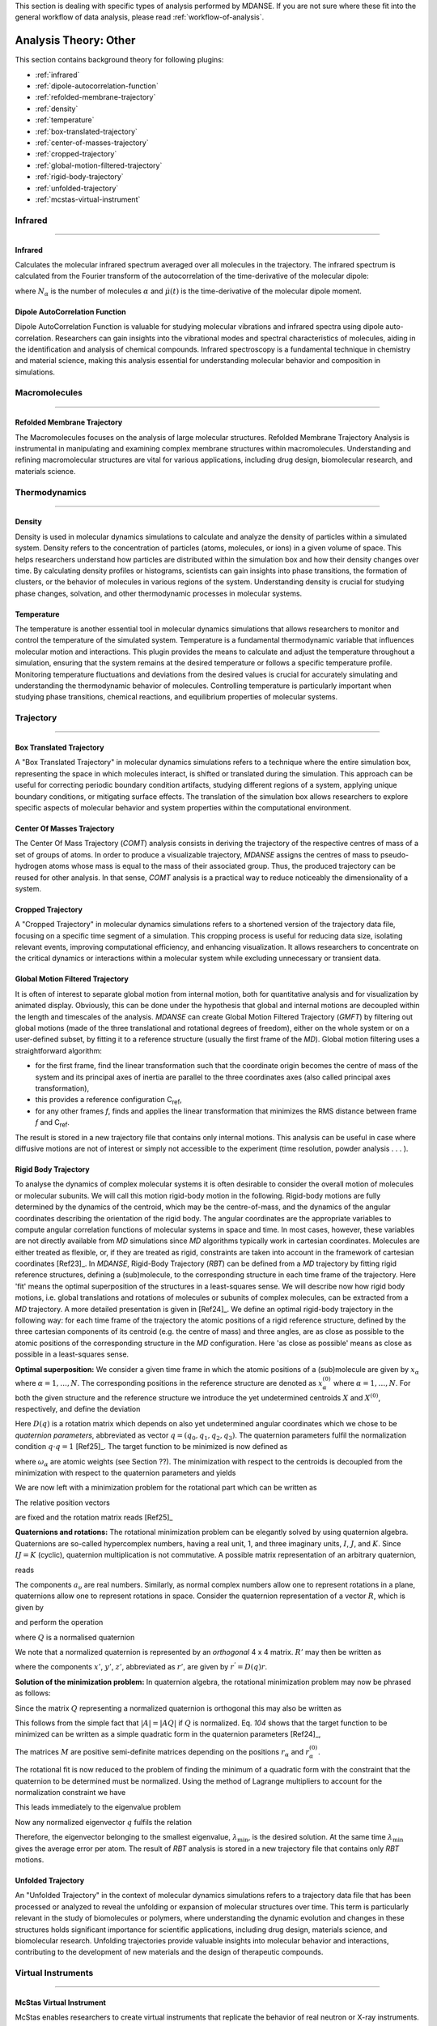 
This section is dealing with specific types of analysis performed by
MDANSE. If you are not sure where these fit into the general workflow
of data analysis, please read :ref:`workflow-of-analysis`.

Analysis Theory: Other
======================

This section contains background theory for following plugins:

-  :ref:`infrared`
-  :ref:`dipole-autocorrelation-function`
-  :ref:`refolded-membrane-trajectory`
-  :ref:`density`
-  :ref:`temperature`
-  :ref:`box-translated-trajectory`
-  :ref:`center-of-masses-trajectory`
-  :ref:`cropped-trajectory`
-  :ref:`global-motion-filtered-trajectory`
-  :ref:`rigid-body-trajectory`
-  :ref:`unfolded-trajectory`
-  :ref:`mcstas-virtual-instrument`


Infrared
^^^^^^^^

^^^^^^^^

.. _infrared:

Infrared
''''''''
Calculates the molecular infrared spectrum averaged over all molecules
in the trajectory. The infrared spectrum is calculated from the Fourier
transform of the autocorrelation of the time-derivative of the
molecular dipole:

.. math::
   :label: pfx115

   I(\omega) \propto \frac{1}{2\pi} \int\limits_{-\infty}^{\infty} \mathrm{d}t \, e^{i\omega t}\frac{1}{3 N_{\alpha}}\sum_{\alpha} \langle \dot{\mu}_{\alpha}(t_0) \cdot \dot{\mu}_{\alpha}(t_0 + t) \rangle_{t_0}

where :math:`N_{\alpha}` is the number of molecules :math:`\alpha` and :math:`\dot{\mu}(t)` is
the time-derivative of the molecular dipole moment.

.. _dipole-autocorrelation-function:

Dipole AutoCorrelation Function
'''''''''''''''''''''''''''''''
Dipole AutoCorrelation Function is valuable for studying
molecular vibrations and infrared spectra using dipole auto-correlation.
Researchers can gain insights into the vibrational modes and spectral
characteristics of molecules, aiding in the identification and analysis
of chemical compounds. Infrared spectroscopy is a fundamental technique
in chemistry and material science, making this analysis essential for
understanding molecular behavior and composition in simulations.

Macromolecules
^^^^^^^^^^^^^^

^^^^^^^^^^^^^^

.. _refolded-membrane-trajectory:

Refolded Membrane Trajectory
''''''''''''''''''''''''''''
The Macromolecules focuses on the analysis of large molecular structures.
Refolded Membrane Trajectory Analysis is instrumental in manipulating
and examining complex membrane structures within macromolecules.
Understanding and refining macromolecular structures are vital for
various applications, including drug design, biomolecular research, and
materials science.

Thermodynamics
^^^^^^^^^^^^^^

^^^^^^^^^^^^^^

.. _density:

Density
'''''''
Density is used in molecular dynamics simulations to calculate and
analyze the density of particles within a simulated system. Density
refers to the concentration of particles (atoms, molecules, or ions)
in a given volume of space. This helps researchers understand how
particles are distributed within the simulation box and how their
density changes over time. By calculating density profiles or histograms,
scientists can gain insights into phase transitions, the formation of
clusters, or the behavior of molecules in various regions of the system.
Understanding density is crucial for studying phase changes, solvation,
and other thermodynamic processes in molecular systems.

.. _temperature:

Temperature
'''''''''''
The temperature is another essential tool in molecular dynamics
simulations that allows researchers to monitor and control the
temperature of the simulated system. Temperature is a fundamental
thermodynamic variable that influences molecular motion and interactions.
This plugin provides the means to calculate and adjust the temperature
throughout a simulation, ensuring that the system remains at the desired
temperature or follows a specific temperature profile. Monitoring
temperature fluctuations and deviations from the desired values is
crucial for accurately simulating and understanding the thermodynamic
behavior of molecules. Controlling temperature is particularly
important when studying phase transitions, chemical reactions, and
equilibrium properties of molecular systems.

Trajectory
^^^^^^^^^^

^^^^^^^^^^

.. _box-translated-trajectory:

Box Translated Trajectory
'''''''''''''''''''''''''
A "Box Translated Trajectory" in molecular dynamics simulations refers to a
technique where the entire simulation box, representing the space in which
molecules interact, is shifted or translated during the simulation. This
approach can be useful for correcting periodic boundary condition artifacts,
studying different regions of a system, applying unique boundary conditions,
or mitigating surface effects. The translation of the simulation box allows
researchers to explore specific aspects of molecular behavior and system
properties within the computational environment.

.. _center-of-masses-trajectory:

Center Of Masses Trajectory
'''''''''''''''''''''''''''
The Center Of Mass Trajectory (*COMT*) analysis consists in deriving the
trajectory of the respective centres of mass of a set of groups of
atoms. In order to produce a visualizable trajectory, *MDANSE* assigns
the centres of mass to pseudo-hydrogen atoms whose mass is equal to the
mass of their associated group. Thus, the produced trajectory can be
reused for other analysis. In that sense, *COMT* analysis is a practical
way to reduce noticeably the dimensionality of a system.

.. _cropped-trajectory:

Cropped Trajectory
''''''''''''''''''
A "Cropped Trajectory" in molecular dynamics simulations refers to a
shortened version of the trajectory data file, focusing on a specific time
segment of a simulation. This cropping process is useful for reducing data
size, isolating relevant events, improving computational efficiency, and
enhancing visualization. It allows researchers to concentrate on the critical
dynamics or interactions within a molecular system while excluding
unnecessary or transient data.

.. _global-motion-filtered-trajectory:

Global Motion Filtered Trajectory
'''''''''''''''''''''''''''''''''
It is often of interest to separate global motion from internal motion,
both for quantitative analysis and for visualization by animated
display. Obviously, this can be done under the hypothesis that global
and internal motions are decoupled within the length and timescales of
the analysis. *MDANSE* can create Global Motion Filtered Trajectory
(*GMFT*) by filtering out global motions (made of the three
translational and rotational degrees of freedom), either on the whole
system or on a user-defined subset, by fitting it to a reference
structure (usually the first frame of the *MD*). Global motion filtering
uses a straightforward algorithm:

-  for the first frame, find the linear transformation such that the
   coordinate origin becomes the centre of mass of the system and its
   principal axes of inertia are parallel to the three coordinates axes
   (also called principal axes transformation),
-  this provides a reference configuration C\ :sub:`ref`,
-  for any other frames *f*, finds and applies the linear transformation
   that minimizes the RMS distance between frame *f* and C\ :sub:`ref`.

The result is stored in a new trajectory file that contains only
internal motions. This analysis can be useful in case where diffusive
motions are not of interest or simply not accessible to the experiment
(time resolution, powder analysis . . . ).

.. _rigid-body-trajectory:

Rigid Body Trajectory
'''''''''''''''''''''
To analyse the dynamics of complex molecular systems it is often
desirable to consider the overall motion of molecules or molecular
subunits. We will call this motion rigid-body motion in the following.
Rigid-body motions are fully determined by the dynamics of the centroid,
which may be the centre-of-mass, and the dynamics of the angular
coordinates describing the orientation of the rigid body. The angular
coordinates are the appropriate variables to compute angular correlation
functions of molecular systems in space and time. In most cases,
however, these variables are not directly available from *MD*
simulations since *MD* algorithms typically work in cartesian
coordinates. Molecules are either treated as flexible, or, if they are
treated as rigid, constraints are taken into account in the framework of
cartesian coordinates [Ref23]_. In *MDANSE*,
Rigid-Body Trajectory (*RBT*) can be defined from a *MD* trajectory by
fitting rigid reference structures, defining a (sub)molecule, to the
corresponding structure in each time frame of the trajectory. Here 'fit'
means the optimal superposition of the structures in a least-squares
sense. We will describe now how rigid body motions, i.e. global
translations and rotations of molecules or subunits of complex
molecules, can be extracted from a *MD* trajectory. A more detailed
presentation is given in [Ref24]_. We define
an optimal rigid-body trajectory in the following way: for each time
frame of the trajectory the atomic positions of a rigid reference
structure, defined by the three cartesian components of its centroid
(e.g. the centre of mass) and three angles, are as close as possible to
the atomic positions of the corresponding structure in the *MD*
configuration. Here 'as close as possible' means as close as possible in
a least-squares sense.

**Optimal superposition:** We consider a given time frame in which the
atomic positions of a (sub)molecule are given by :math:`x_{\alpha}` where :math:`{\alpha = 1}, \ldots, N`.
The corresponding positions in the reference structure are denoted as
:math:`x_{\alpha}^{(0)}` where :math:`{\alpha = 1}, \ldots, N`.
For both the given structure and the reference structure we introduce
the yet undetermined centroids :math:`X` and :math:`X^{(0)}`, respectively, and
define the deviation

.. math::
   :label: pfx147

   {\Delta_{\alpha}\doteq D(q){\left\lbrack {x_{\alpha}^{(0)} - X^{(0)}} \right\rbrack - \left\lbrack {x_{\alpha} - X} \right\rbrack}.}

Here :math:`D(q)` is a rotation matrix which depends on also yet
undetermined angular coordinates which we chose to be *quaternion
parameters*, abbreviated as vector :math:`q = (q_0, q_1, q_2, q_3)`.
The quaternion parameters fulfil the normalization condition :math:`q \cdot {q = 1}` [Ref25]_.
The target function to be minimized is now defined as

.. math::
   :label: pfx149

   {m{\left( {q;X,X^{(0)}} \right) = {\sum\limits_{\alpha}{\omega_{\alpha}|\Delta|_{\alpha}^{2}}}}.}

where :math:`\omega_{\alpha}` are atomic weights (see Section ??). The minimization
with respect to the centroids is decoupled from the minimization with
respect to the quaternion parameters and yields

.. math::
   :label: pfx150

   {{X = {\sum\limits_{\alpha}\omega_{\alpha}}}x_{\alpha} \qquad\qquad  {X^{(0)} = {\sum\limits_{\alpha}\omega_{\alpha}}}x_{\alpha}^{(0)}}

We are now left with a minimization problem for the rotational part
which can be written as

.. math::
   :label: pfx152

   m{(q) = {\sum\limits_{\alpha}{\omega_{\alpha}\left\lbrack {{D(q)r}_{\alpha}^{(0)} - r_{\alpha}} \right\rbrack^{2}}}\overset{!}{=}\mathrm{Min}}.

The relative position vectors

.. math::
   :label: pfx153

   {{r_{\alpha} = {x_{\alpha} - X}} \qquad\qquad r_{\alpha}^{(0)} = {x_{\alpha}^{(0)} - X^{(0)}}}

are fixed and the rotation matrix reads
[Ref25]_

.. math::
   :label: pfx155

   D(q) = \begin{pmatrix}
   {q_{0}^{2} + q_{1}^{2} - q_{2}^{2} - q_{3}^{2}} & {2\left( {{- q_{0}}{q_{3} + q_{1}}q_{2}} \right)} & {2\left( {q_{0}{q_{2} + q_{1}}q_{3}} \right)} \\
   {2\left( {q_{0}{q_{3} + q_{1}}q_{2}} \right)} & {q_{0}^{2} + q_{2}^{2} - q_{1}^{2} - q_{3}^{2}} & {2\left( {{- q_{0}}{q_{1} + q_{2}}q_{3}} \right)} \\
   {2\left( {{- q_{0}}{q_{2} + q_{1}}q_{3}} \right)} & {2\left( {q_{0}{q_{1} + q_{2}}q_{3}} \right)} & {q_{0}^{2} + q_{3}^{2} - q_{1}^{2} - q_{2}^{2}} \\
   \end{pmatrix}


**Quaternions and rotations:** The rotational minimization problem can
be elegantly solved by using quaternion algebra. Quaternions are
so-called hypercomplex numbers, having a real unit, 1, and three
imaginary units, :math:`I`, :math:`J`, and :math:`K`. Since :math:`IJ = K` (cyclic),
quaternion multiplication is not commutative. A possible matrix
representation of an arbitrary quaternion,

.. math::
   :label: pfx156

   {{A = a_{0}}{1 + a_{1}}{I + a_{2}}{J + a_{3}} K,}

reads

.. math::
   :label: pfx157

   A = \begin{pmatrix}
   a_{0} & {- a_{1}} & {- a_{2}} & {- a_{3}} \\
   a_{1} & a_{0} & {- a_{3}} & a_{2} \\
   a_{2} & a_{3} & a_{0} & {- a_{1}} \\
   a_{3} & {- a_{2}} & a_{1} & a_{0} \\
   \end{pmatrix}

The components :math:`a_{\upsilon}`
are real numbers. Similarly, as normal complex numbers allow one to
represent rotations in a plane, quaternions allow one to represent
rotations in space. Consider the quaternion representation of a vector
:math:`R`, which is given by

.. math::
   :label: pfx158

   {{R = x}{I + y}{J + z} K,}

and perform the operation

.. math::
   :label: pfx159

   {{R^{'} = \mathit{QRQ}^{T}},}

where :math:`Q` is a normalised quaternion

.. math::
   :label: pfx160

   {\text{|}Q\text{|}^{2}\doteq{{q_{0}^{2} + q_{1}^{2} + q_{2}^{2} + q_{3}^{2}} = \frac{1}{4}\mathrm{Tr}\, Q^{T}Q = 1}}.

We note that a normalized quaternion is represented by an *orthogonal* 4 x 4 matrix. :math:`R'` may then be
written as

.. math::
   :label: pfx161

   {{R^{'} = x^{'}}{I + y^{'}}{J + z^{'}} K,}

where the components :math:`x'`, :math:`y'`, :math:`z'`, abbreviated as :math:`r'`, are given by :math:`r^{'} = D(q)r`.

**Solution of the minimization problem:** In quaternion algebra, the
rotational minimization problem may now be phrased as follows:

.. math::
   :label: pfx163

   {m{(q) = {{\sum\limits_{\alpha}{{\omega_{\alpha}\text{|}\mathit{QR}}_{\alpha}^{(0)}Q}^{T}} - R_{\alpha}}}{\text{|}^{2}\overset{!}{=}\mathrm{Min}}.}

Since the matrix :math:`Q` representing a normalized quaternion is orthogonal
this may also be written as

.. math::
   :label: pfx164

   {{{m{(q) = {\sum\limits_{\alpha}\omega_{\alpha}}}\text{|}\mathit{QR}_{\alpha}^{(0)}} - R_{\alpha}}Q\text{|}^{2}{\overset{!}{=}\mathrm{Min}}.}

This follows from the simple fact that :math:`\text{|}A{\text{|} = \text{|}}\mathit{AQ}\text{|}`
if :math:`Q` is normalized. Eq. `104` shows that the
target function to be minimized can be written as a simple quadratic
form in the quaternion parameters [Ref24]_,

.. math::
   :label: pfx166

   {m{(q) = q}\cdot\mathit{Mq} \qquad\qquad {M = {\sum\limits_{\alpha}{\omega_{\alpha}M_{\alpha}}}}}

The matrices :math:`M` are positive semi-definite matrices depending on the
positions :math:`r_{\alpha}` and :math:`r_{\alpha}^{(0)}`.

The rotational fit is now reduced to the problem of finding the minimum
of a quadratic form with the constraint that the quaternion to be
determined must be normalized. Using the method of Lagrange multipliers
to account for the normalization constraint we have

.. math::
   :label: pfx169

   {m^{'}{\left( {q,\lambda} \right) = q}\cdot{\mathit{Mq} - \lambda}{\left( {q\cdot{q - 1}} \right)\overset{!}{=}\mathrm{Min}}.}

This leads immediately to the eigenvalue problem

.. math::
   :label: pfx170

   {{\mathit{Mq} = \lambda}q \qquad\qquad q\cdot{q = 1.}}

Now any normalized eigenvector :math:`q` fulfils the relation

.. math::
   :label: pfx172
   
   {{\lambda = q}\cdot\mathit{Mq}\equiv m(q)}

Therefore, the eigenvector belonging to the smallest eigenvalue,
:math:`\lambda_{\mathrm{min}}`, is the desired solution. At the same time :math:`\lambda_{\mathrm{min}}`
gives the average error per atom. The result of *RBT* analysis is stored
in a new trajectory file that contains only *RBT* motions.

.. _unfolded-trajectory:

Unfolded Trajectory
'''''''''''''''''''
An "Unfolded Trajectory" in the context of molecular dynamics
simulations refers to a trajectory data file that has been processed or
analyzed to reveal the unfolding or expansion of molecular structures over
time. This term is particularly relevant in the study of biomolecules or
polymers, where understanding the dynamic evolution and changes in these
structures holds significant importance for scientific applications,
including drug design, materials science, and biomolecular research.
Unfolding trajectories provide valuable insights into molecular behavior
and interactions, contributing to the development of new materials and the
design of therapeutic compounds.


Virtual Instruments
^^^^^^^^^^^^^^^^^^^

^^^^^^^^^^^^^^^^^^^

.. _mcstas-virtual-instrument:

McStas Virtual Instrument
'''''''''''''''''''''''''
McStas enables researchers to create virtual instruments that replicate the
behavior of real neutron or X-ray instruments. This capability streamlines
the design, optimization, and testing of experiments within a virtual
environment before conducting physical experiments. Such simulations help
researchers conserve valuable time and resources while simultaneously
enhancing the precision and reliability of their experiments. McStas finds
widespread application in fields like materials science and condensed
matter physics.
